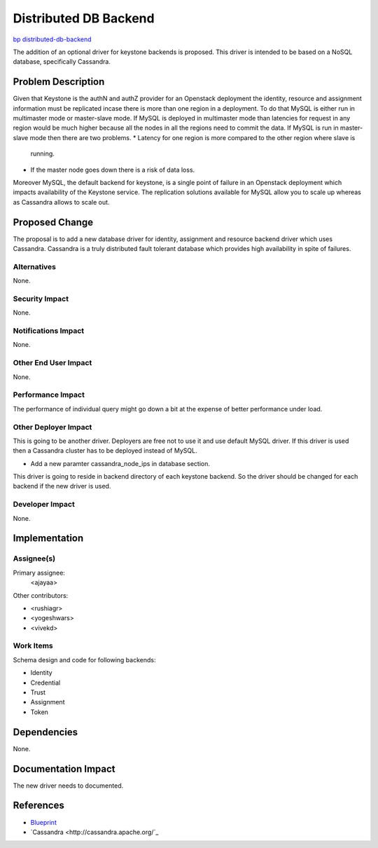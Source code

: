 ..
 This work is licensed under a Creative Commons Attribution 3.0 Unported
 License.

 http://creativecommons.org/licenses/by/3.0/legalcode

======================
Distributed DB Backend
======================

`bp distributed-db-backend <https://blueprints.launchpad.net/keystone/+spec/distributed-database-backend>`_

The addition of an optional driver for keystone backends is proposed. This
driver is intended to be based on a NoSQL database, specifically Cassandra.

Problem Description
===================
Given that Keystone is the authN and authZ
provider for an Openstack deployment the identity, resource and assignment
information must be replicated incase there is more than one region in a 
deployment. To do that MySQL is either run in multimaster mode or master-slave
mode. If MySQL is deployed in multimaster mode than latencies for request in
any region would be much higher because all the nodes in all the regions need
to commit the data. If MySQL is run in master-slave mode then there are two
problems.
* Latency for one region is more compared to the other region where slave is
  running.
* If the master node goes down there is a risk of data loss.

Moreover MySQL, the default backend for keystone, is a single point of failure
in an Openstack deployment  which impacts availability of the Keystone service. The
replication solutions available for MySQL allow you to scale up whereas as Cassandra allows to scale out.

Proposed Change
===============

The proposal is to add a new database driver for identity, assignment and resource
backend driver which uses Cassandra. Cassandra is a truly distributed fault
tolerant database which provides high availability in spite of failures.

Alternatives
------------

None.

Security Impact
---------------

None.

Notifications Impact
--------------------

None.

Other End User Impact
---------------------

None.

Performance Impact
------------------

The performance of individual query might go down a bit at the expense of
better performance under load.

Other Deployer Impact
---------------------

This is going to be another driver. Deployers are free not to use it and
use default MySQL driver. If this driver is used then a Cassandra cluster has 
to be deployed instead of MySQL. 

* Add a new paramter cassandra_node_ips in database section.

This driver is going to reside in backend directory of each keystone backend.
So the driver should be changed for each backend if the new driver is used.

Developer Impact
----------------

None.

Implementation
==============

Assignee(s)
-----------

Primary assignee:
  <ajayaa>

Other contributors:

* <rushiagr>
* <yogeshwars>
* <vivekd>

Work Items
----------

Schema design and code for following backends:

* Identity
* Credential
* Trust
* Assignment
* Token

Dependencies
============

None.

Documentation Impact
====================

The new driver needs to documented.

References
==========

* `Blueprint
  <https://blueprints.launchpad.net/keystone/+spec/distributed-database-backend>`_

* `Cassandra
  <http://cassandra.apache.org/`_
